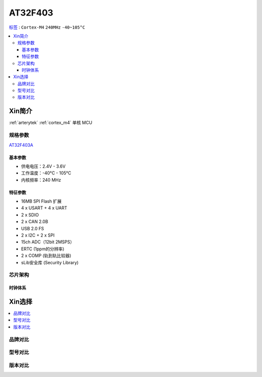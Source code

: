 
.. _at32f403:

AT32F403
===============

`标签 <https://github.com/SoCXin/AT32F403>`_ : ``Cortex-M4`` ``240MHz`` ``-40~105°C``


.. contents::
    :local:

Xin简介
-----------

:ref:`arterytek` :ref:`cortex_m4` 单核 MCU

规格参数
~~~~~~~~~~~

`AT32F403A <https://www.arterytek.com/cn/product/AT32F403A.jsp#Feature>`_


基本参数
^^^^^^^^^^^

* 供电电压：2.4V - 3.6V
* 工作温度：-40°C - 105°C
* 内核频率：240 MHz

特征参数
^^^^^^^^^^^

* 16MB SPI Flash 扩展
* 4 x USART + 4 x UART
* 2 x SDIO
* 2 x CAN 2.0B
* USB 2.0 FS
* 2 x I2C + 2 x SPI
* 15ch ADC（12bit 2MSPS）
* ERTC (1ppm的分辨率)
* 2 x COMP (轨到轨比较器)
* sLib安全库 (Security Library)



芯片架构
~~~~~~~~~~~


时钟体系
^^^^^^^^^^^

Xin选择
-----------

.. contents::
    :local:

品牌对比
~~~~~~~~~

型号对比
~~~~~~~~~

版本对比
~~~~~~~~~


